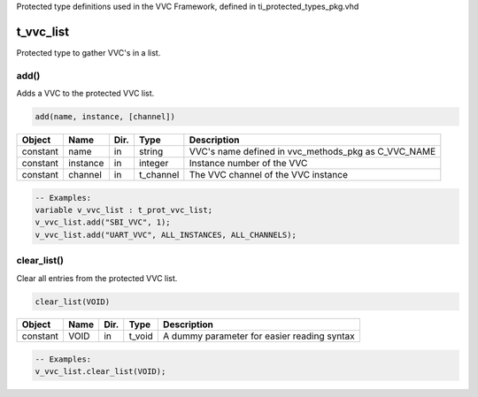 Protected type definitions used in the VVC Framework, defined in ti_protected_types_pkg.vhd

.. _t_vvc_list:

t_vvc_list
----------------------------------------------------------------------------------------------------------------------------------

Protected type to gather VVC's in a list.


add()
^^^^^

Adds a VVC to the protected VVC list.


.. code-block::

    add(name, instance, [channel])


+----------+--------------------+--------+------------------------------+---------------------------------------------------------+
| Object   | Name               | Dir.   | Type                         | Description                                             |
+==========+====================+========+==============================+=========================================================+
| constant | name               | in     | string                       | VVC's name defined in vvc_methods_pkg as C_VVC_NAME     |
+----------+--------------------+--------+------------------------------+---------------------------------------------------------+
| constant | instance           | in     | integer                      | Instance number of the VVC                              |
+----------+--------------------+--------+------------------------------+---------------------------------------------------------+
| constant | channel            | in     | t_channel                    | The VVC channel of the VVC instance                     |
+----------+--------------------+--------+------------------------------+---------------------------------------------------------+

.. code-block::

    -- Examples:
    variable v_vvc_list : t_prot_vvc_list;
    v_vvc_list.add("SBI_VVC", 1);
    v_vvc_list.add("UART_VVC", ALL_INSTANCES, ALL_CHANNELS);



clear_list()
^^^^^^^^^^^^

Clear all entries from the protected VVC list.

.. code-block::

    clear_list(VOID)


+----------+--------------------+--------+------------------------------+---------------------------------------------------------+
| Object   | Name               | Dir.   | Type                         | Description                                             |
+==========+====================+========+==============================+=========================================================+
| constant | VOID               | in     | t_void                       | A dummy parameter for easier reading syntax             |
+----------+--------------------+--------+------------------------------+---------------------------------------------------------+


.. code-block::

    -- Examples:
    v_vvc_list.clear_list(VOID);
